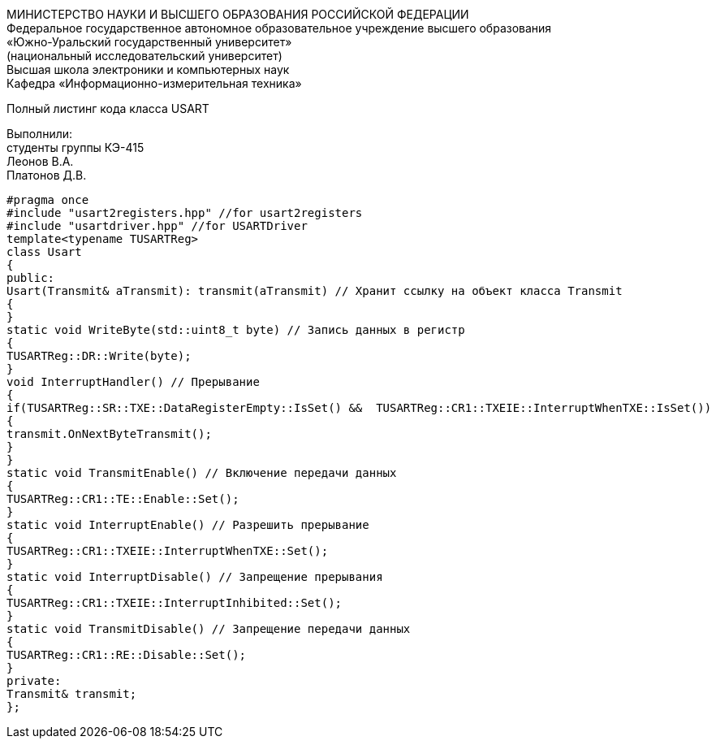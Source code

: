 :toc:
:toc-title: Оглавление

[.text-center]
МИНИСТЕРСТВО НАУКИ И ВЫСШЕГО ОБРАЗОВАНИЯ РОССИЙСКОЙ ФЕДЕРАЦИИ +
Федеральное государственное автономное образовательное учреждение высшего образования +
«Южно-Уральский государственный университет» +
(национальный исследовательский университет) +
Высшая школа электроники и компьютерных наук +
Кафедра «Информационно-измерительная техника»

[.text-center]

Полный листинг кода класса USART

[.text-right]
Выполнили: +
студенты группы КЭ-415 +
Леонов В.А. +
Платонов Д.В.

[source, c]
#pragma once
#include "usart2registers.hpp" //for usart2registers
#include "usartdriver.hpp" //for USARTDriver
template<typename TUSARTReg>
class Usart
{
public:
Usart(Transmit& aTransmit): transmit(aTransmit) // Хранит ссылку на объект класса Transmit
{
}
static void WriteByte(std::uint8_t byte) // Запись данных в регистр
{
TUSARTReg::DR::Write(byte);
}
void InterruptHandler() // Прерывание
{
if(TUSARTReg::SR::TXE::DataRegisterEmpty::IsSet() &&  TUSARTReg::CR1::TXEIE::InterruptWhenTXE::IsSet())
{
transmit.OnNextByteTransmit();
}
}
static void TransmitEnable() // Включение передачи данных
{
TUSARTReg::CR1::TE::Enable::Set();
}
static void InterruptEnable() // Разрешить прерывание
{
TUSARTReg::CR1::TXEIE::InterruptWhenTXE::Set();
}
static void InterruptDisable() // Запрещение прерывания
{
TUSARTReg::CR1::TXEIE::InterruptInhibited::Set();
}
static void TransmitDisable() // Запрещение передачи данных
{
TUSARTReg::CR1::RE::Disable::Set();
}
private:
Transmit& transmit;
};
